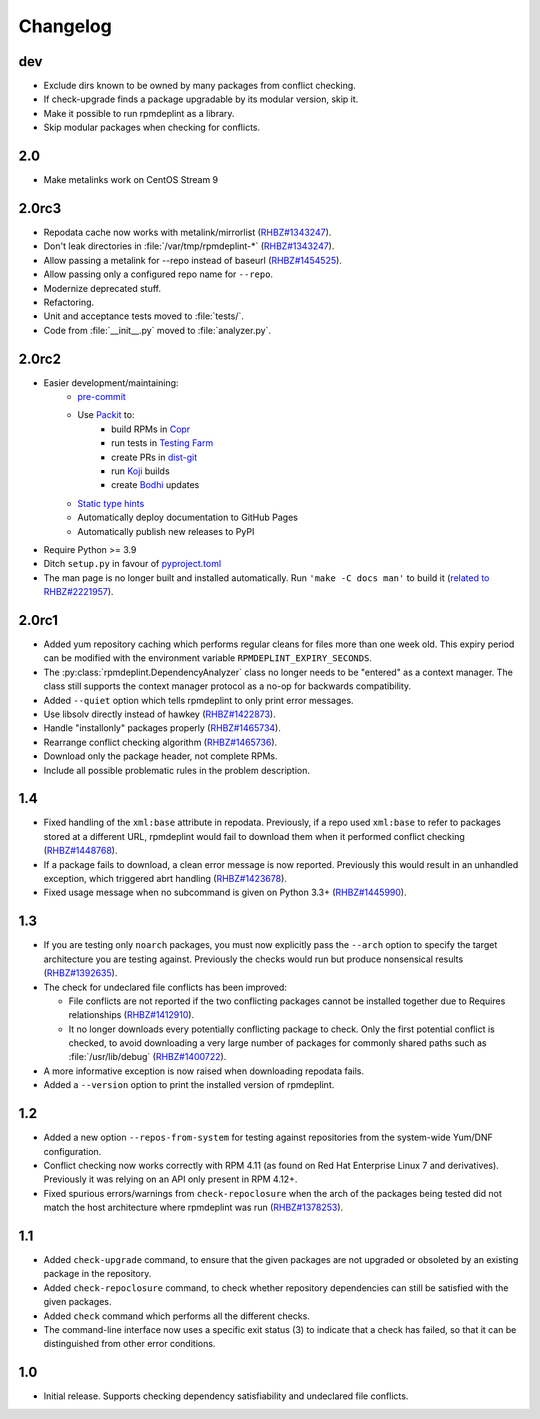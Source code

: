 Changelog
---------

dev
~~~~~~

* Exclude dirs known to be owned by many packages from conflict checking.
* If check-upgrade finds a package upgradable by its modular version, skip it.
* Make it possible to run rpmdeplint as a library.
* Skip modular packages when checking for conflicts.

2.0
~~~~~~

* Make metalinks work on CentOS Stream 9

2.0rc3
~~~~~~

* Repodata cache now works with metalink/mirrorlist
  (`RHBZ#1343247 <https://bugzilla.redhat.com/show_bug.cgi?id=1343247#c18>`__).
* Don't leak directories in :file:`/var/tmp/rpmdeplint-*`
  (`RHBZ#1343247 <https://bugzilla.redhat.com/show_bug.cgi?id=1343247#c17>`__).
* Allow passing a metalink for --repo instead of baseurl
  (`RHBZ#1454525 <https://bugzilla.redhat.com/show_bug.cgi?id=1454525>`__).
* Allow passing only a configured repo name for ``--repo``.
* Modernize deprecated stuff.
* Refactoring.
* Unit and acceptance tests moved to :file:`tests/`.
* Code from :file:`__init__.py` moved to :file:`analyzer.py`.

2.0rc2
~~~~~~

* Easier development/maintaining:
   * `pre-commit <https://pre-commit.com>`__
   * Use `Packit <https://packit.dev>`__ to:
      * build RPMs in `Copr <https://copr.fedorainfracloud.org/coprs/g/osci/rpmdeplint>`__
      * run tests in `Testing Farm <https://docs.testing-farm.io>`__
      * create PRs in `dist-git <https://src.fedoraproject.org/rpms/rpmdeplint>`__
      * run `Koji <koji.fedoraproject.org>`__ builds
      * create `Bodhi <bodhi.fedoraproject.org>`__ updates
   * `Static type hints <https://docs.python.org/3/library/typing.html>`__
   * Automatically deploy documentation to GitHub Pages
   * Automatically publish new releases to PyPI

* Require Python >= 3.9

* Ditch ``setup.py`` in favour of `pyproject.toml <https://stackoverflow.com/questions/62983756/what-is-pyproject-toml-file-for>`__

* The man page is no longer built and installed automatically.
  Run ``'make -C docs man'`` to build it
  (`related to RHBZ#2221957 <https://bugzilla.redhat.com/show_bug.cgi?id=2221957>`__).

2.0rc1
~~~~~~
* Added yum repository caching which performs regular cleans for files more than
  one week old. This expiry period can be modified with the environment
  variable ``RPMDEPLINT_EXPIRY_SECONDS``.

* The :py:class:`rpmdeplint.DependencyAnalyzer` class no longer needs to be
  "entered" as a context manager. The class still supports the context manager
  protocol as a no-op for backwards compatibility.

* Added ``--quiet`` option which tells rpmdeplint to only print error messages.

* Use libsolv directly instead of hawkey
  (`RHBZ#1422873 <https://bugzilla.redhat.com/show_bug.cgi?id=1422873>`__).

* Handle "installonly" packages properly
  (`RHBZ#1465734 <https://bugzilla.redhat.com/show_bug.cgi?id=1465734>`__).

* Rearrange conflict checking algorithm
  (`RHBZ#1465736 <https://bugzilla.redhat.com/show_bug.cgi?id=1465736>`__).

* Download only the package header, not complete RPMs.

* Include all possible problematic rules in the problem description.

1.4
~~~

* Fixed handling of the ``xml:base`` attribute in repodata. Previously, if
  a repo used ``xml:base`` to refer to packages stored at a different URL,
  rpmdeplint would fail to download them when it performed conflict checking
  (`RHBZ#1448768 <https://bugzilla.redhat.com/show_bug.cgi?id=1448768>`__).

* If a package fails to download, a clean error message is now reported.
  Previously this would result in an unhandled exception, which triggered abrt
  handling
  (`RHBZ#1423678 <https://bugzilla.redhat.com/show_bug.cgi?id=1423678>`__).

* Fixed usage message when no subcommand is given on Python 3.3+
  (`RHBZ#1445990 <https://bugzilla.redhat.com/show_bug.cgi?id=1445990>`__).

1.3
~~~

* If you are testing only ``noarch`` packages, you must now explicitly pass the
  ``--arch`` option to specify the target architecture you are testing against.
  Previously the checks would run but produce nonsensical results
  (`RHBZ#1392635 <https://bugzilla.redhat.com/show_bug.cgi?id=1392635>`__).

* The check for undeclared file conflicts has been improved:

  * File conflicts are not reported if the two conflicting packages cannot be
    installed together due to Requires relationships
    (`RHBZ#1412910 <https://bugzilla.redhat.com/show_bug.cgi?id=1412910>`__).

  * It no longer downloads every potentially conflicting package to
    check. Only the first potential conflict is checked, to avoid downloading
    a very large number of packages for commonly shared paths such as
    :file:`/usr/lib/debug`
    (`RHBZ#1400722 <https://bugzilla.redhat.com/show_bug.cgi?id=1400722>`__).

* A more informative exception is now raised when downloading repodata fails.

* Added a ``--version`` option to print the installed version of rpmdeplint.

1.2
~~~

* Added a new option ``--repos-from-system`` for testing against repositories
  from the system-wide Yum/DNF configuration.

* Conflict checking now works correctly with RPM 4.11 (as found on Red Hat
  Enterprise Linux 7 and derivatives). Previously it was relying on an API only
  present in RPM 4.12+.

* Fixed spurious errors/warnings from ``check-repoclosure`` when the arch of
  the packages being tested did not match the host architecture where
  rpmdeplint was run
  (`RHBZ#1378253 <https://bugzilla.redhat.com/show_bug.cgi?id=1378253>`__).

1.1
~~~

* Added ``check-upgrade`` command, to ensure that the given
  packages are not upgraded or obsoleted by an existing package
  in the repository.

* Added ``check-repoclosure`` command, to check whether repository
  dependencies can still be satisfied with the given packages.

* Added ``check`` command which performs all the different checks.

* The command-line interface now uses a specific exit status (3) to indicate
  that a check has failed, so that it can be distinguished from other error
  conditions.

1.0
~~~

* Initial release. Supports checking dependency satisfiability and
  undeclared file conflicts.
